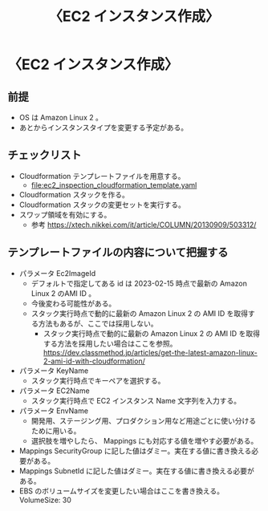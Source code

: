 #+TITLE: 〈EC2 インスタンス作成〉

* 〈EC2 インスタンス作成〉
** 前提
- OS は Amazon Linux 2 。
- あとからインスタンスタイプを変更する予定がある。
** チェックリスト
- Cloudformation テンプレートファイルを用意する。
  - file:ec2_inspection_cloudformation_template.yaml
- Cloudformation スタックを作る。
- Cloudformation スタックの変更セットを実行する。
- スワップ領域を有効にする。
  - 参考 https://xtech.nikkei.com/it/article/COLUMN/20130909/503312/
** テンプレートファイルの内容について把握する
- パラメータ Ec2ImageId
  - デフォルトで指定してある id は 2023-02-15 時点で最新の Amazon Linux 2 のAMI ID 。
  - 今後変わる可能性がある。
  - スタック実行時点で動的に最新の Amazon Linux 2 の AMI ID を取得する方法もあるが、ここでは採用しない。
    - スタック実行時点で動的に最新の Amazon Linux 2 の AMI ID を取得する方法を採用したい場合はここを参照。
      https://dev.classmethod.jp/articles/get-the-latest-amazon-linux-2-ami-id-with-cloudformation/
- パラメータ KeyName
  - スタック実行時点でキーペアを選択する。
- パラメータ EC2Name
  - スタック実行時点で EC2 インスタンス Name 文字列を入力する。
- パラメータ EnvName
  - 開発用、ステージング用、プロダクション用など用途ごとに使い分けるために用いる。
  - 選択肢を増やしたら、 Mappings にも対応する値を増やす必要がある。
- Mappings SecurityGroup に記した値はダミー。実在する値に書き換える必要がある。
- Mappings SubnetId に記した値はダミー。実在する値に書き換える必要がある。
- EBS のボリュームサイズを変更したい場合はここを書き換える。 VolumeSize: 30
